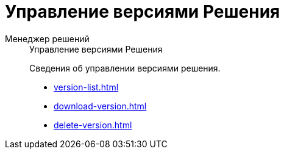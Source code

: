 :page-layout: home

= Управление версиями Решения

[tabs]
====
Менеджер решений::
+
.Управление версиями Решения
****
Сведения об управлении версиями решения.

* xref:version-list.adoc[]
* xref:download-version.adoc[]
* xref:delete-version.adoc[]
****
====